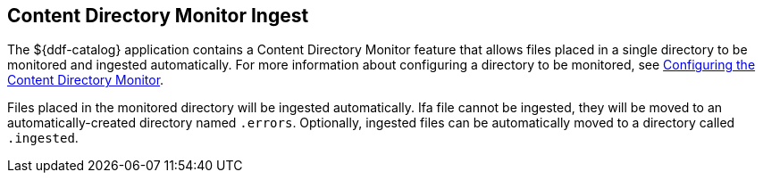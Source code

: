 :title: Content Directory Monitor Ingest
:type: dataManagement
:status: published
:summary: Ingesting data through the Content Directory Monitor.
:parent: Ingesting Data
:order: 02

== {title}

The ${ddf-catalog} application contains a Content Directory Monitor feature that allows files placed in a single directory to be monitored and ingested automatically.
For more information about configuring a directory to be monitored, see <<_configuring_the_content_directory_monitor,Configuring the Content Directory Monitor>>.

Files placed in the monitored directory will be ingested automatically.
Ifa file cannot be ingested, they will be moved to an automatically-created directory named `.errors`.
Optionally, ingested files can be automatically moved to a directory called `.ingested`.
